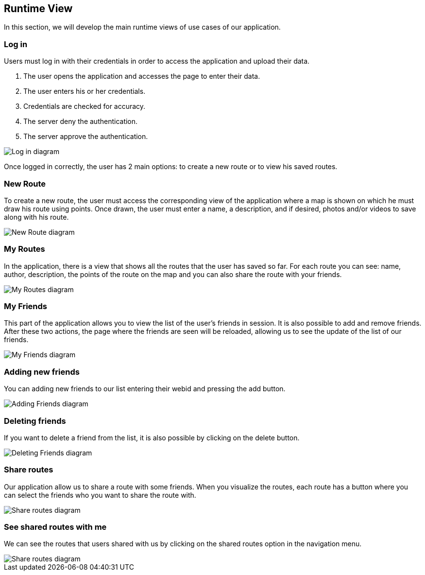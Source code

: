 [[section-runtime-view]]
== Runtime View
In this section, we will develop the main runtime views of use cases of our application.

=== Log in
Users must log in with their credentials in order to access the application and upload their data.

1. The user opens the application and accesses the page to enter their data.
2. The user enters his or her credentials.
3. Credentials are checked for accuracy.
4. The server deny the authentication.
5. The server approve the authentication.

image::06_runtime_view_Log_in.png[Log in diagram]

Once logged in correctly, the user has 2 main options: to create a new route or to view his saved routes.

=== New Route
To create a new route, the user must access the corresponding view of the application where a map is shown on which he must draw his route using points. Once drawn, the user must enter a name, a description, and if desired, photos and/or videos to save along with his route.

image::06_runtime_view_New_Route.png[New Route diagram]

=== My Routes
In the application, there is a view that shows all the routes that the user has saved so far.
For each route you can see: name, author, description, the points of the route on the map and you can also share the route with your friends.

image::06_runtime_view_My_Routes.png[My Routes diagram]

=== My Friends
This part of the application allows you to view the list of the user's friends in session. It is also possible to add and remove friends. After these two actions, the page where the friends are seen will be reloaded, allowing us to see the update of the list of our friends. 

image::06_runtime_view_My_Friends.png[My Friends diagram]

=== Adding new friends
You can adding new friends to our list entering their webid and pressing the add button. 

image::06_runtime_view_Adding_Friends.png[Adding Friends diagram]

=== Deleting friends
If you want to delete a friend from the list, it is also possible by clicking on the delete button.

image::06_runtime_view_Deleting_Friends.png[Deleting Friends diagram]


=== Share routes
Our application allow us to share a route with some friends. When you visualize the routes, each route has a button where you can select the friends who you want to share the route with.  

image::06_runtime_view_Share_Routes.png[Share routes diagram]

=== See shared routes with me
We can see the routes that users shared with us by clicking on the shared routes option in the navigation menu. 

image::06_runtime_view_See_Shared_Routes.png[Share routes diagram]
